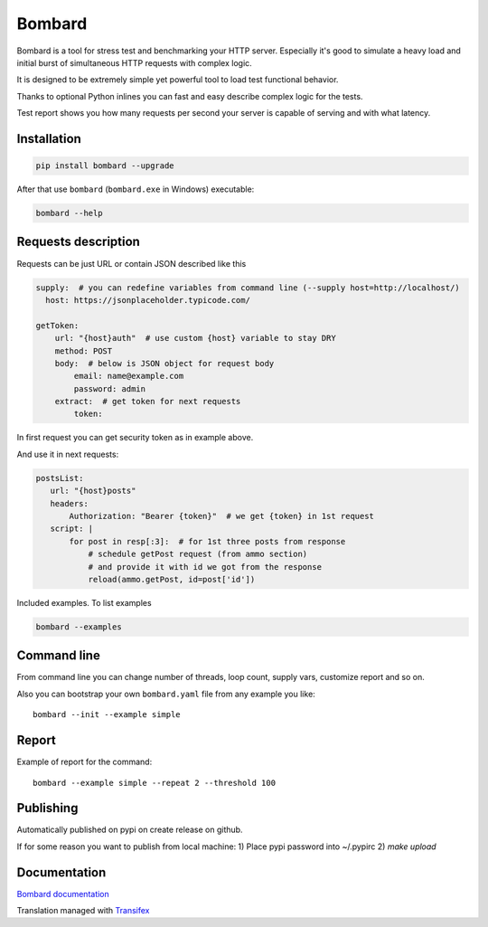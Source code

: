 Bombard
=======

|made_with_python| |build_status| |upload_pip| |pypi_version| |pypi_license| |readthedocs|

Bombard is a tool for stress test and benchmarking your HTTP server.
Especially it's good to simulate a heavy load and initial burst of
simultaneous HTTP requests with complex logic.

It is designed to be extremely simple yet powerful tool to
load test functional behavior.

Thanks to optional Python inlines you can fast and easy describe
complex logic for the tests.

Test report shows you how many requests per second your server
is capable of serving and with what latency.

Installation
------------

.. code-block:: bash

    pip install bombard --upgrade

After that use ``bombard`` (``bombard.exe`` in Windows) executable:

.. code-block:: bash

    bombard --help

Requests description
--------------------

Requests can be just URL or contain JSON described like this

.. code-block:: yaml

    supply:  # you can redefine variables from command line (--supply host=http://localhost/)
      host: https://jsonplaceholder.typicode.com/

    getToken:
        url: "{host}auth"  # use custom {host} variable to stay DRY
        method: POST
        body:  # below is JSON object for request body
            email: name@example.com
            password: admin
        extract:  # get token for next requests
            token:

In first request you can get security token as in example above.

And use it in next requests:

.. code-block:: yaml

     postsList:
        url: "{host}posts"
        headers:
            Authorization: "Bearer {token}"  # we get {token} in 1st request
        script: |
            for post in resp[:3]:  # for 1st three posts from response
                # schedule getPost request (from ammo section)
                # and provide it with id we got from the response
                reload(ammo.getPost, id=post['id'])

Included examples. To list examples

.. code-block:: bash

    bombard --examples

Command line
------------

From command line you can change number of threads, loop count,
supply vars, customize report and so on.

Also you can bootstrap your own ``bombard.yaml`` file from any example you
like::

    bombard --init --example simple

Report
------

Example of report for the command::

    bombard --example simple --repeat 2 --threshold 100

.. image:: https://github.com/andgineer/bombard/blob/master/docs/_static/simple_stdout.png?raw=true

Publishing
----------

Automatically published on pypi on create release on github.

If for some reason you want to publish from local machine:
1) Place pypi password into ~/.pypirc
2) `make upload`

Documentation
-------------
`Bombard documentation <https://bombard.sorokin.engineer/en/latest/>`_

Translation managed with `Transifex <https://www.transifex.com/masterAndrey/bombard/translate>`_

.. |build_status| image:: https://github.com/andgineer/bombard/workflows/ci/badge.svg
    :target: https://github.com/andgineer/bombard/actions
    :alt: Latest release

.. |upload_pip| image:: https://github.com/andgineer/bombard/workflows/Upload%20Python%20Package/badge.svg
    :target: https://github.com/andgineer/bombard/actions
    :alt: Pip upload

.. |pypi_version| image:: https://img.shields.io/pypi/v/bombard.svg?style=flat-square
    :target: https://pypi.org/p/bombard
    :alt: Latest release

.. |pypi_license| image:: https://img.shields.io/pypi/l/bombard.svg?style=flat-square
    :target: https://pypi.python.org/pypi/bombard
    :alt: MIT license

.. |readthedocs| image:: https://readthedocs.org/projects/bombard/badge/?version=latest
    :target: https://bombard.readthedocs.io/en/latest/?badge=latest
    :alt: Documentation Status

.. |made_with_python| image:: https://img.shields.io/badge/Made%20with-Python-1f425f.svg
    :target: https://www.python.org/
    :alt: Made with Python
